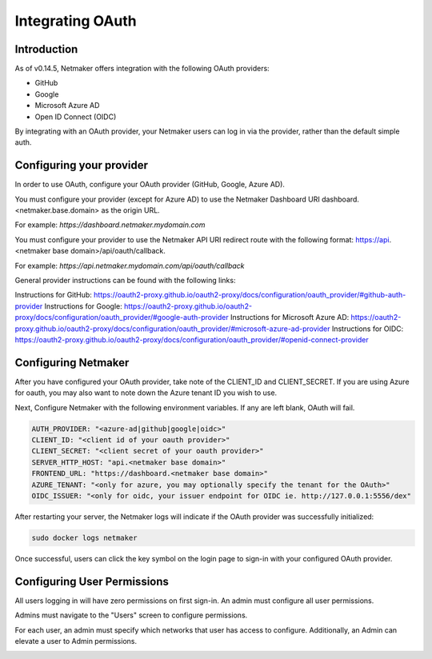 ====================
Integrating OAuth
====================

Introduction
==============

As of v0.14.5, Netmaker offers integration with the following OAuth providers: 

- GitHub
- Google
- Microsoft Azure AD
- Open ID Connect (OIDC)

By integrating with an OAuth provider, your Netmaker users can log in via the provider, rather than the default simple auth.

Configuring your provider
===========================

In order to use OAuth, configure your OAuth provider (GitHub, Google, Azure AD).

You must configure your provider (except for Azure AD) to use the Netmaker Dashboard URI dashboard.<netmaker.base.domain> as the origin URL.

For example: `https://dashboard.netmaker.mydomain.com`

You must configure your provider to use the Netmaker API URI redirect route with the following format: https://api.<netmaker base domain>/api/oauth/callback.

For example: `https://api.netmaker.mydomain.com/api/oauth/callback`

General provider instructions can be found with the following links:

Instructions for GitHub: https://oauth2-proxy.github.io/oauth2-proxy/docs/configuration/oauth_provider/#github-auth-provider
Instructions for Google: https://oauth2-proxy.github.io/oauth2-proxy/docs/configuration/oauth_provider/#google-auth-provider
Instructions for Microsoft Azure AD: https://oauth2-proxy.github.io/oauth2-proxy/docs/configuration/oauth_provider/#microsoft-azure-ad-provider 
Instructions for OIDC: https://oauth2-proxy.github.io/oauth2-proxy/docs/configuration/oauth_provider/#openid-connect-provider

Configuring Netmaker
======================

After you have configured your OAuth provider, take note of the CLIENT_ID and CLIENT_SECRET. If you are using Azure for oauth, you may also want to note down the Azure tenant ID you wish to use.

Next, Configure Netmaker with the following environment variables. If any are left blank, OAuth will fail.

.. code-block::

    AUTH_PROVIDER: "<azure-ad|github|google|oidc>"
    CLIENT_ID: "<client id of your oauth provider>"
    CLIENT_SECRET: "<client secret of your oauth provider>"
    SERVER_HTTP_HOST: "api.<netmaker base domain>"
    FRONTEND_URL: "https://dashboard.<netmaker base domain>"
    AZURE_TENANT: "<only for azure, you may optionally specify the tenant for the OAuth>"
    OIDC_ISSUER: "<only for oidc, your issuer endpoint for OIDC ie. http://127.0.0.1:5556/dex"

After restarting your server, the Netmaker logs will indicate if the OAuth provider was successfully initialized:

.. code-block::

   sudo docker logs netmaker

Once successful, users can click the key symbol on the login page to sign-in with your configured OAuth provider.

.. image:: images/oauth1.jpg
   :alt: Login Oauth
   :align: center

Configuring User Permissions
===============================

All users logging in will have zero permissions on first sign-in. An admin must configure all user permissions.

Admins must navigate to the "Users" screen to configure permissions.

For each user, an admin must specify which networks that user has access to configure. Additionally, an Admin can elevate a user to Admin permissions.

.. image:: images/oauth3.jpg
   :alt: Edit User 2
   :align: center

.. image:: images/oauth2.jpg
   :width: 80%
   :alt: Edit User
   :align: center
